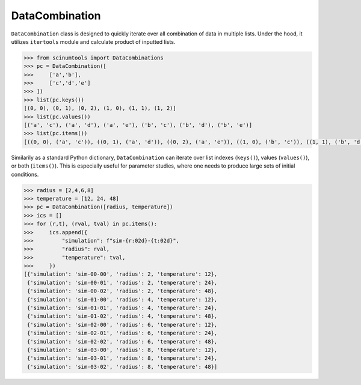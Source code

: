 DataCombination
===============

``DataCombination`` class is designed to quickly iterate over all combination of data in multiple lists.
Under the hood, it utilizes ``itertools`` module and calculate product of inputted lists.

.. code-block:: python

    >>> from scinumtools import DataCombinations
    >>> pc = DataCombination([
    >>>     ['a','b'],
    >>>     ['c','d','e']
    >>> ])
    >>> list(pc.keys())
    [(0, 0), (0, 1), (0, 2), (1, 0), (1, 1), (1, 2)]
    >>> list(pc.values())
    [('a', 'c'), ('a', 'd'), ('a', 'e'), ('b', 'c'), ('b', 'd'), ('b', 'e')]
    >>> list(pc.items())
    [((0, 0), ('a', 'c')), ((0, 1), ('a', 'd')), ((0, 2), ('a', 'e')), ((1, 0), ('b', 'c')), ((1, 1), ('b', 'd')), ((1, 2), ('b', 'e'))]

Similarily as a standard Python dictionary, ``DataCombination`` can iterate over list indexes (``keys()``), values (``values()``), or both (``items()``). This is especially useful for parameter studies, where one needs to produce large sets of initial conditions.

.. code-block:: python

   >>> radius = [2,4,6,8]
   >>> temperature = [12, 24, 48]
   >>> pc = DataCombination([radius, temperature])
   >>> ics = []
   >>> for (r,t), (rval, tval) in pc.items():
   >>>     ics.append({
   >>>         "simulation": f"sim-{r:02d}-{t:02d}",
   >>>         "radius": rval,
   >>>         "temperature": tval,
   >>>     })
   [{'simulation': 'sim-00-00', 'radius': 2, 'temperature': 12},
    {'simulation': 'sim-00-01', 'radius': 2, 'temperature': 24},
    {'simulation': 'sim-00-02', 'radius': 2, 'temperature': 48},
    {'simulation': 'sim-01-00', 'radius': 4, 'temperature': 12},
    {'simulation': 'sim-01-01', 'radius': 4, 'temperature': 24},
    {'simulation': 'sim-01-02', 'radius': 4, 'temperature': 48},
    {'simulation': 'sim-02-00', 'radius': 6, 'temperature': 12},
    {'simulation': 'sim-02-01', 'radius': 6, 'temperature': 24},
    {'simulation': 'sim-02-02', 'radius': 6, 'temperature': 48},
    {'simulation': 'sim-03-00', 'radius': 8, 'temperature': 12},
    {'simulation': 'sim-03-01', 'radius': 8, 'temperature': 24},
    {'simulation': 'sim-03-02', 'radius': 8, 'temperature': 48}]